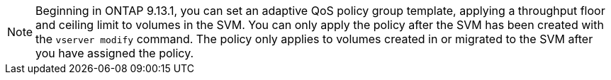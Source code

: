 [NOTE]
Beginning in ONTAP 9.13.1, you can set an adaptive QoS policy group template, applying a throughput floor and ceiling limit to volumes in the SVM. You can only apply the policy after the SVM has been created with the `vserver modify` command. The policy only applies to volumes created in or migrated to the SVM after you have assigned the policy. 

// 27 march 2023, ontapdoc-780

// networking/create_svms.adoc
// smb-config/create-svms-data-access-task.adoc
// nfs-config/create-svms-data-access-task.adoc